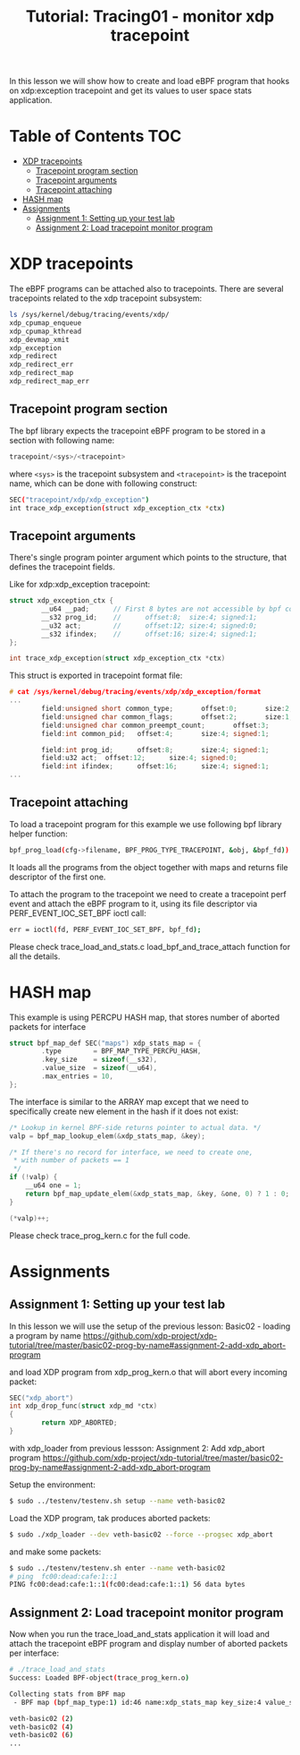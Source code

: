 # -*- fill-column: 76; -*-
#+TITLE: Tutorial: Tracing01 - monitor xdp tracepoint
#+OPTIONS: ^:nil

In this lesson we will show how to create and load eBPF program that
hooks on xdp:exception tracepoint and get its values to user space
stats application.

* Table of Contents                                                     :TOC:
- [[#xdp-tracepoints][XDP tracepoints]]
  - [[#tracepoint-program-section][Tracepoint program section]]
  - [[#tracepoint-arguments][Tracepoint arguments]]
  - [[#tracepoint-attaching][Tracepoint attaching]]
- [[#hash-map][HASH map]]
- [[#assignments][Assignments]]
  - [[#assignment-1-setting-up-your-test-lab][Assignment 1: Setting up your test lab]]
  - [[#assignment-2-load-tracepoint-monitor-program][Assignment 2: Load tracepoint monitor program]]

* XDP tracepoints

The eBPF programs can be attached also to tracepoints. There are
several tracepoints related to the xdp tracepoint subsystem:

#+begin_src sh
ls /sys/kernel/debug/tracing/events/xdp/
xdp_cpumap_enqueue
xdp_cpumap_kthread
xdp_devmap_xmit
xdp_exception
xdp_redirect
xdp_redirect_err
xdp_redirect_map
xdp_redirect_map_err
#+end_src

** Tracepoint program section

The bpf library expects the tracepoint eBPF program to be stored
in a section with following name:

#+begin_src C
tracepoint/<sys>/<tracepoint>
#+end_src

where =<sys>= is the tracepoint subsystem and =<tracepoint>= is
the tracepoint name, which can be done with following construct:

#+begin_src sh
SEC("tracepoint/xdp/xdp_exception")
int trace_xdp_exception(struct xdp_exception_ctx *ctx)
#+end_src

** Tracepoint arguments

There's single program pointer argument which points
to the structure, that defines the tracepoint fields.

Like for xdp:xdp_exception tracepoint:

#+begin_src C
struct xdp_exception_ctx {
        __u64 __pad;      // First 8 bytes are not accessible by bpf code
        __s32 prog_id;    //      offset:8;  size:4; signed:1;
        __u32 act;        //      offset:12; size:4; signed:0;
        __s32 ifindex;    //      offset:16; size:4; signed:1;
};

int trace_xdp_exception(struct xdp_exception_ctx *ctx)
#+end_src

This struct is exported in tracepoint format file:

#+begin_src C
# cat /sys/kernel/debug/tracing/events/xdp/xdp_exception/format
...
        field:unsigned short common_type;       offset:0;       size:2; signed:0;
        field:unsigned char common_flags;       offset:2;       size:1; signed:0;
        field:unsigned char common_preempt_count;       offset:3;       size:1; signed:0;
        field:int common_pid;   offset:4;       size:4; signed:1;

        field:int prog_id;      offset:8;       size:4; signed:1;
        field:u32 act;  offset:12;      size:4; signed:0;
        field:int ifindex;      offset:16;      size:4; signed:1;
...
#+end_src

** Tracepoint attaching

To load a tracepoint program for this example we use following bpf
library helper function:

#+begin_src sh
bpf_prog_load(cfg->filename, BPF_PROG_TYPE_TRACEPOINT, &obj, &bpf_fd))
#+end_src

It loads all the programs from the object together with maps and
returns file descriptor of the first one.

To attach the program to the tracepoint we need to create a tracepoint
perf event and attach the eBPF program to it, using its file descriptor
via PERF_EVENT_IOC_SET_BPF ioctl call:

#+begin_src sh
err = ioctl(fd, PERF_EVENT_IOC_SET_BPF, bpf_fd);
#+end_src

Please check trace_load_and_stats.c load_bpf_and_trace_attach function
for all the details.

* HASH map

This example is using PERCPU HASH map, that stores number of aborted
packets for interface
#+begin_src C
struct bpf_map_def SEC("maps") xdp_stats_map = {
        .type        = BPF_MAP_TYPE_PERCPU_HASH,
        .key_size    = sizeof(__s32),
        .value_size  = sizeof(__u64),
        .max_entries = 10,
};
#+end_src

The interface is similar to the ARRAY map except that we need to specifically
create new element in the hash if it does not exist:

#+begin_src C
/* Lookup in kernel BPF-side returns pointer to actual data. */
valp = bpf_map_lookup_elem(&xdp_stats_map, &key);

/* If there's no record for interface, we need to create one,
 * with number of packets == 1
 */
if (!valp) {
	__u64 one = 1;
	return bpf_map_update_elem(&xdp_stats_map, &key, &one, 0) ? 1 : 0;
}

(*valp)++;
#+end_src

Please check trace_prog_kern.c for the full code.

* Assignments

** Assignment 1: Setting up your test lab

In this lesson we will use the setup of the previous lesson:
Basic02 - loading a program by name [[https://github.com/xdp-project/xdp-tutorial/tree/master/basic02-prog-by-name#assignment-2-add-xdp_abort-program]]

and load XDP program from xdp_prog_kern.o that will abort every
incoming packet:

#+begin_src C
SEC("xdp_abort")
int xdp_drop_func(struct xdp_md *ctx)
{
        return XDP_ABORTED;
}
#+end_src

with xdp_loader from previous lessson:
Assignment 2: Add xdp_abort program [[https://github.com/xdp-project/xdp-tutorial/tree/master/basic02-prog-by-name#assignment-2-add-xdp_abort-program]]

Setup the environment:

#+begin_src sh
$ sudo ../testenv/testenv.sh setup --name veth-basic02
#+end_src

Load the XDP program, tak produces aborted packets:

#+begin_src sh
$ sudo ./xdp_loader --dev veth-basic02 --force --progsec xdp_abort
#+end_src

and make some packets:

#+begin_src sh
$ sudo ../testenv/testenv.sh enter --name veth-basic02
# ping  fc00:dead:cafe:1::1
PING fc00:dead:cafe:1::1(fc00:dead:cafe:1::1) 56 data bytes
#+end_src

** Assignment 2: Load tracepoint monitor program

Now when you run the trace_load_and_stats application it will
load and attach the tracepoint eBPF program and display number
of aborted packets per interface:

#+begin_src sh
# ./trace_load_and_stats
Success: Loaded BPF-object(trace_prog_kern.o)

Collecting stats from BPF map
 - BPF map (bpf_map_type:1) id:46 name:xdp_stats_map key_size:4 value_size:4 max_entries:10

veth-basic02 (2)
veth-basic02 (4)
veth-basic02 (6)
...
#+end_src
